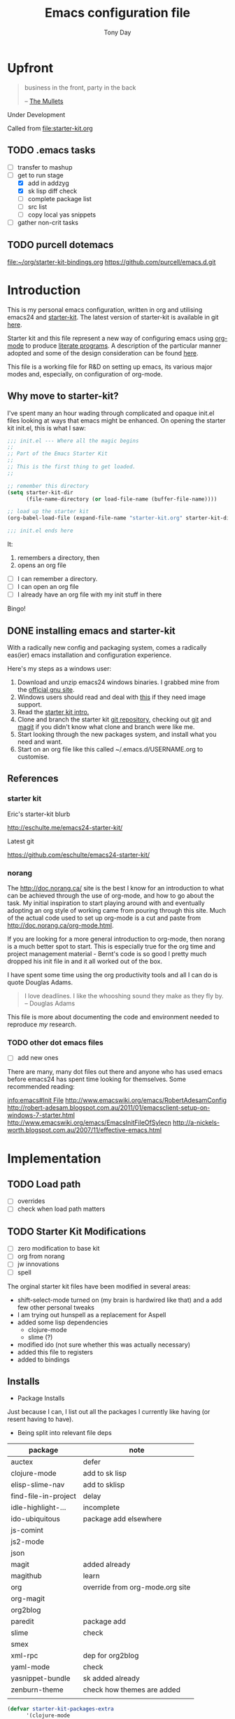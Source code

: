 #+TITLE: Emacs configuration file
#+AUTHOR: Tony Day
#+EMAIL: zygomega at gmail dot com
#+OPTIONS: toc:2 num:nil ^:nil

* Upfront
:PROPERTIES:
:OPEN: [2012-08-01 Wed 18:27]
:LAST: TODO [2012-08-01 Wed 18:27]
:END:
#+begin_quote
  business in the front, party in the back

  -- [[http://en.wikipedia.org/wiki/The_Mullets_(TV_series)][The Mullets]]
#+end_quote

Under Development

Called from [[file:starter-kit.org]]

** TODO .emacs tasks
SCHEDULED: <2012-09-10 Mon>
:PROPERTIES:
:OPEN: [2012-09-10 Mon 09:34]
:LAST: TODO [2012-09-10 Mon 09:34]
:END:
- [ ] transfer to mashup
- [-] get to run stage
  - [X] add in addzyg
  - [X] sk lisp diff check
  - [ ] complete package list
  - [ ] src list
  - [ ] copy local yas snippets
- [ ] gather non-crit tasks


** TODO purcell dotemacs
:PROPERTIES:
:OPEN: [2012-09-01 Sat 18:10]
:LAST: [2012-09-01 Sat 18:10]
:END:
[[file:~/org/starter-kit-bindings.org]]
https://github.com/purcell/emacs.d.git

* Introduction

This is my personal emacs configuration, written in org and utilising emacs24
and [[http://eschulte.me/emacs24-starter-kit/][starter-kit]].  The latest version of starter-kit is available in git [[https://github.com/eschulte/emacs24-starter-kit/][here]].

Starter kit and this file represent a new way of configuring emacs
using [[http://orgmode.org/][org-mode]] to produce [[http://en.wikipedia.org/wiki/Literate_programming][literate programs]]. A description of the
particular manner adopted and some of the design consideration can be found [[id:f955f29d-1f32-49cb-bfca-125e64365849][here]].

This file is a working file for R&D on setting up
emacs, its various major modes and, especially, on configuration of
org-mode.

** Why move to starter-kit?

I've spent many an hour wading through complicated and opaque init.el files looking at ways
that emacs might be enhanced.  On opening the starter kit init.el,
this is what I saw:

#+begin_src emacs-lisp :eval no :tangle no
;;; init.el --- Where all the magic begins
;;
;; Part of the Emacs Starter Kit
;;
;; This is the first thing to get loaded.
;;

;; remember this directory
(setq starter-kit-dir
      (file-name-directory (or load-file-name (buffer-file-name))))

;; load up the starter kit
(org-babel-load-file (expand-file-name "starter-kit.org" starter-kit-dir))

;;; init.el ends here
#+end_src

It:
1. remembers a directory, then
2. opens an org file

- [ ] I can remember a directory.
- [ ] I can open an org file
- [ ] I already have an org file with my init stuff in there

Bingo!

** DONE installing emacs and starter-kit
:LOGBOOK:
CLOCK: [2012-07-22 Sun 15:55]--[2012-07-22 Sun 16:17] =>  0:22
:END:
:PROPERTIES:
:OPEN: [2012-07-22 Sun 15:55]
:LAST: DONE [2012-07-22 Sun 19:21]
:CLOSE: [2012-07-22 Sun 19:21]
:END:

With a radically new config and packaging system, comes a radically
eas(ier) emacs installation and configuration experience.

Here's my steps as a windows user:
1. Download and unzip emacs24 windows binaries.  I grabbed mine from the [[http://ftp.gnu.org/pub/gnu/emacs/windows/emacs-24.1-bin-i386.zip][official gnu site]].
2. Windows users should read and deal with [[http://ftp.gnu.org/pub/gnu/emacs/windows/README][this]] if they need image support.
3. Read the [[http://eschulte.me/emacs24-starter-kit/][starter kit intro.]]
4. Clone and branch the starter kit [[http://github.com/eschulte/emacs24-starter-kit.git][git repository]], checking out [[http://www.kernel.org/pub/software/scm/git/docs/gittutorial.html][git]]
   and [[http://zagadka.vm.bytemark.co.uk/magit/magit.html][magit]] if you didn't know what clone and branch were like me.
5. Start looking through the new packages system, and install what you
   need and want.
6. Start on an org file like this called ~/.emacs.d/USERNAME.org to customise.


** References
*** starter kit

Eric's starter-kit blurb

http://eschulte.me/emacs24-starter-kit/

Latest git

https://github.com/eschulte/emacs24-starter-kit/

*** norang
	 :LOGBOOK:
	 CLOCK: [2012-07-17 Tue 10:01]--[2012-07-17 Tue 10:16] =>  0:15
	 CLOCK: [2012-07-17 Tue 09:55]--[2012-07-17 Tue 10:01] =>  0:06
	 CLOCK: [2012-07-17 Tue 09:09]--[2012-07-17 Tue 09:55] =>  0:46
	 :END:

The http://doc.norang.ca/ site is the best I know for an introduction
to what can be achieved through the use of org-mode, and how to go
about the task. My initial inspiration to start playing around with
and eventually adopting an org style of working came from pouring
through this site. Much of the actual code used to set up org-mode
is a cut and paste from http://doc.norang.ca/org-mode.html.

If you are looking for a more general introduction to org-mode, then
norang is a much better spot to start. This is especially true for the
org time and project management material - Bernt's code is so good I
pretty much dropped his init file in and it all worked out of the box.

I have spent some time using the org productivity tools and all I can
do is quote Douglas Adams.

#+BEGIN_QUOTE
I love deadlines. I like the whooshing sound they make as they fly by.
-- Douglas Adams
#+END_QUOTE

This file is more about documenting the code and environment needed to
reproduce [[scarecapital.com][my]] research.

*** TODO other dot emacs files
	 :LOGBOOK:  
	 CLOCK: [2012-04-12 Thu 23:14]--[2012-04-12 Thu 23:16] =>  0:02
	 CLOCK: [2012-04-12 Thu 22:43]--[2012-04-12 Thu 22:57] =>  0:14
	 :END:      

- [ ] add new ones

There are many, many dot files out there and anyone who has used emacs
before emacs24 has spent time looking for themselves.  Some
recommended reading:

[[info:emacs#Init%20File][info:emacs#Init File]]
http://www.emacswiki.org/emacs/RobertAdesamConfig
http://robert-adesam.blogspot.com.au/2011/01/emacsclient-setup-on-windows-7-starter.html
http://www.emacswiki.org/emacs/EmacsInitFileOfSylecn
http://a-nickels-worth.blogspot.com.au/2007/11/effective-emacs.html

*** TODO local copies                                              :noexport:

[[file:~/projects/learning_org/RA-init.el::%3B%3B%3B][file:~/projects/learning_org/RA-init.el]]
[[file:~/projects/learning_org/EmacsInitFileOfSylecn.txt]]


* Implementation
:PROPERTIES:
:tangle: yes
:END:


** TODO Load path
- [ ] overrides
- [ ] check when load path matters


** TODO Starter Kit Modifications
:PROPERTIES:
:OPEN: [2012-07-23 Mon 10:34]
:LAST: TODO [2012-07-23 Mon 10:34]
:END:

- [ ] zero modification to base kit
- [ ] org from norang
- [ ] jw innovations
- [ ] spell

The orginal starter kit files have been modified in several areas:

- shift-select-mode turned on (my brain is hardwired like
  that) and a add few other personal tweaks
- I am trying out hunspell as a replacement for Aspell
- added some lisp dependencies
  - clojure-mode
  - slime (?)
- modified ido (not sure whether this was actually necessary)
- added this file to registers
- added to bindings

** Installs

- Package Installs

Just because I can, I list out all the packages I currently like
having (or resent having to have).

- Being split into relevant file deps
| package              | note                            |
|----------------------+---------------------------------|
| auctex               | defer                           |
| clojure-mode         | add to sk lisp                  |
| elisp-slime-nav      | add to sklisp                   |
| find-file-in-project | delay                           |
| idle-highlight-...   | incomplete                      |
| ido-ubiquitous       | package add elsewhere           |
| js-comint            |                                 |
| js2-mode             |                                 |
| json                 |                                 |
| magit                | added already                   |
| magithub             | learn                           |
| org                  | override from org-mode.org site |
| org-magit            |                                 |
| org2blog             |                                 |
| paredit              | package add                     |
| slime                | check                           |
| smex                 |                                 |
| xml-rpc              | dep for org2blog                |
| yaml-mode            | check                           |
| yasnippet-bundle     | sk added already                |
| zenburn-theme        | check how themes are added      |
|                      |                                 |





#+begin_src emacs-lisp  :tangle no
  (defvar starter-kit-packages-extra
        '(clojure-mode 
                elisp-slime-nav
                js-comint
                js2-mode
                json
                magithub
                org-magit
                org2blog
                paredit
                slime
                smex
                xml-rpc
                yaml-mode
                zenburn-theme)
        "Libraries that should be installed beyond the defaults.")
#+end_src

#+RESULTS:
: starter-kit-packages-extra



#+begin_src emacs-lisp
(unless package-archive-contents
  (package-refresh-contents))
(dolist (package '(clojure-mode 
                   elisp-slime-nav
                   js-comint
                   js2-mode
                   json
                   magithub
                   org-magit
                   org2blog
                   paredit
                   slime
                   smex
                   xml-rpc
                   yaml-mode
                   zenburn-theme))
  (unless (package-installed-p package)
    (package-install package)))
#+end_src

- Starter Kit Loads
  #+begin_src emacs-lisp
    (starter-kit-load "eshell")
    (starter-kit-load "lisp")
    (starter-kit-load "misc-recommended")
  #+end_src

- Theme Loads
  - [ ] not sure how custom path gets modified

  #+begin_src emacs-lisp
    ;;(add-to-list 'custom-theme-load-path
    ;;           (concat package-user-dir
    ;;           '"/github-theme-0.0.3/"))
    (load-theme 'zenburn t)
    ;(load-theme 'github t)
  #+end_src



  
** TODO src loads
Non-package stuff in ~/.emacs.d/src
- [ ] icicles





** NEXT Personal Loads
:PROPERTIES:
:OPEN: [2012-07-23 Mon 08:56]
:LAST:     NEXT [2012-09-01 Sat 16:44]
:END:

The following files contain categories not covered by starter kit.

- Zyg Org in [[file:starter-kit-zyg-org.org][starter-kit-zyg-org]]
  - [ ] contrib section of org
  - [ ] publishing part ripped out
  - [ ] info docs
  - [ ] git commit method
  #+begin_src emacs-lisp
  (starter-kit-load "starter-kit-tonyday-org.org")
  #+end_src

- Org function definitions in [[file:starter-kit-zyg-defuns-org.org][starter-kit-zyg-defuns-org]]
  - [ ] stored link broken
  #+begin_src emacs-lisp
  (starter-kit-load "starter-kit-tonyday-defuns-org.org")
  #+end_src

- Octave [[file:starter-kit-octave.org][starter-kit-octave]]
  #+begin_src emacs-lisp
  (starter-kit-load "starter-kit-octave.org")
  #+end_src

*** icicles (off)
:LOGBOOK:
- State "TODO"       from ""           [2012-07-19 Thu 22:27]
:END:
:PROPERTIES:
:OPEN: [2012-07-23 Mon 10:44]
:LAST:     DONE [2012-09-04 Tue 09:20]
:CLOSE:    [2012-09-04 Tue 09:20]
:END:

I'm undecided about icicles. It was very useful in the first few days
of learning new stuff in emacs. After I'd learnt the basics, however,
it started to feel like a productivity drain - there were just too
many options and I'd spend my hours scrolling through the eleventy
billion possible commands at every point. And it stuffs up the whole
completion/default thing (the thing that I have in my mind rather than
some error in its logic). So I leave it off by default and M-x icy when I
introduce a new major mode or something big like that.

- no package yet
- [X] move git local repository to ~/.emacs.d/src/icicles
- [ ] work out src usage convention
- [ ] icicles and ido - can they play nice?

#+begin_src emacs-lisp :tangle no
  (require 'icicles)
  ;;(icy-mode 1)
#+end_src



* TODO dev code snippets
:PROPERTIES:
:OPEN: [2012-08-01 Wed 22:29]
:LAST: TODO [2012-08-01 Wed 22:29]
:ID: 50603d6b-021f-47bf-9a5e-22827e5932e8
:END:
- [ ] to be properly placed in starter-kit heirarchy


- yegges binding suggestions
  #+begin_src emacs-lisp
  (global-set-key "\C-x\C-m" 'execute-extended-command)
  (global-set-key "\C-c\C-m" 'execute-extended-command)
  #+end_src

- backward kill word binding
  #+begin_src emacs-lisp
    (global-set-key "\C-w" 'backward-kill-word)
    (global-set-key "\C-x\C-k" 'kill-region)
    (global-set-key "\C-c\C-k" 'kill-region)
    (global-set-key [f4] 'call-last-kbd-macro)
  #+end_src

- saveplace
  #+begin_src emacs-lisp :tangle no 
    (setq-default save-place t)
  #+end_src

- transpose-windows
  #+begin_src emacs-lisp
    (defun transpose-windows (arg)
      "Transpose the buffers shown in two windows."
      (interactive "p")
      (let ((selector (if (>= arg 0) 'next-window 'previous-window)))
        (while (/= arg 0)
          (let ((this-win (window-buffer))
                (next-win (window-buffer (funcall selector))))
            (set-window-buffer (selected-window) next-win)
            (set-window-buffer (funcall selector) this-win)
            (select-window (funcall selector)))
          (setq arg (if (plusp arg) (1- arg) (1+ arg))))))
    (define-key ctl-x-4-map (kbd "t") 'transpose-windows)
  #+end_src

  #+results:
  : transpose-windows

- babel bindings
  #+begin_src emacs-lisp
    (global-set-key (kbd "<f11> s") 'org-babel-execute-subtree)
    (global-set-key (kbd "<f11> b") 'org-babel-execute-buffer)
    (global-set-key (kbd "<f11> t") 'org-table-recalculate-buffer-tables)
  #+end_src
- ido completion for yasnippet insertion
  #+begin_src emacs-lisp
    (setq yas/prompt-functions '(yas/ido-prompt yas/dropdown-prompt
                                                yas/completing-prompt yas/x-prompt yas/no-prompt))
  #+end_src

- yas/insert bound to f9-y
  #+begin_src emacs-lisp 
    (global-set-key (kbd "<f9> y") 'yas/insert-snippet)
  #+end_src

- kbd macro bindings
  #+begin_src emacs-lisp
    (global-set-key (kbd "<C-f4>") 'start-kbd-macro)
    (global-set-key (kbd "<S-f4>") 'end-kbd-macro)
  #+end_src

  #+results:
  : end-kbd-macro

- occur within isearch
  #+begin_src emacs-lisp
  ;; Activate occur easily inside isearch
  (define-key isearch-mode-map (kbd "C-o") 'isearch-occur)
  #+end_src




* clipboard

** TODO nxhtml
  #+begin_src emacs-lisp 
    ;;(load (concat starter-kit-dir "src/nxhtml/autostart.el"))
  #+end_src


** magit info
  #+begin_src emacs-lisp :tangle no
    (add-to-list 'Info-default-directory-list "~/.emacs.d/git/magit")
  #+end_src

** simple bookmarks
:PROPERTIES:
:OPEN: [2012-07-23 Mon 10:49]
:LAST: TODO [2012-07-23 Mon 10:49]
:END:

#+begin_src emacs-lisp 
  (global-set-key (kbd "<C-f6>") 
                  '(lambda () (interactive) (bookmark-set "SAVED")))
  (global-set-key (kbd "<f6>")
                  '(lambda () (interactive) (bookmark-jump "SAVED")))
#+end_src

** buffer cycling

#+begin_src emacs-lisp 
  (global-set-key (kbd "C-<f9>") 'previous-buffer)
  (global-set-key (kbd "C-<f10>") 'next-buffer)
#+end_src

** tabify

#+begin_src emacs-lisp 
  (global-set-key (kbd "<f9> T") 'tabify)
  (global-set-key (kbd "<f9> U") 'untabify)
#+end_src

** TODO Scratch
:PROPERTIES:
:OPEN: [2012-07-23 Mon 12:12]
:LAST: TODO [2012-07-23 Mon 12:12]
:END:
All this scratching is making me itch.
- [ ] test these
- [ ] find out how/where *scratch*
- [ ] make a *escratch*
#+begin_src emacs-lisp 
  (global-set-key (kbd "<f9> o") 'make-org-scratch)
  (global-set-key (kbd "<f9> s") 'switch-to-org-scratch)
  (global-set-key (kbd "<f9> e") 'make-elisp-scratch)
  (global-set-key (kbd "<f9> z") 'switch-to-elisp-scratch)
#+end_src

Defuns
#+begin_src emacs-lisp 
(defun make-org-scratch ()
  (interactive)
  (find-file "~/.emacs.d/tmp/scratch.org")
  (ido-make-directory "~/.emacs.d/tmp"))  
(defun make-elisp-scratch ()
  (interactive)
  (find-file "~/.emacs.d/tmp/scratch.el")
  (ido-make-directory "~/.emacs.d/tmp"))  
(defun switch-to-org-scratch ()
  (interactive)
  (switch-to-buffer "*scratch*"))
(defun switch-to-elisp-scratch ()
  (interactive)
  (switch-to-buffer "*escratch*"))
#+end_src


** TODO org capture

Capturing tasks
#+begin_src emacs-lisp 
  (define-key global-map "\C-cc" 'org-capture)
#+end_src

** TODO miscellaneous and overrides

#+begin_src emacs-lisp 
(setq shift-select-mode t)
(setq display-time-format " %I:%M%p %a %d %b ")
(display-time-mode)
(setq delete-selection-mode t)
(setq ido-file-extensions-order '(".org"))
(setq sentence-end-double-space nil)  
#+end_src

** A Column Number is always handy.
#+begin_src emacs-lisp
(column-number-mode t)
#+end_src


** register (off)

#+begin_example
 (?z (file . ,(concat starter-kit-dir "zygomega.org")))
#+end_example

** hunspell (off)
:PROPERTIES:
:OPEN: [2012-07-23 Mon 09:24]
:LAST:  [2012-08-03 Fri 15:21]
:CLOSE: [2012-08-03 Fri 15:21]
:tangle: no
:END:
Installing in windows involved a lot of tweaking, but hunspell is the
future.

*** Installing hunspell on Windows
It was a chore.  I had to:
- build hunspell from source (in Visual Studio 10)
- added a new directory (~/bin) to path to house it
- copied the hunspell.exe it over to ~/bin

http://sourceforge.net/projects/hunspell/

http://www.mail-archive.com/gnu-emacs-sources@gnu.org/msg01709.html

http://www.emacswiki.org/emacs/InteractiveSpell

personal dictionary is at ~/.personal_dicitionary

*** Packages and Settings

Why there are 3 packages, idk.
#+begin_src emacs-lisp
  (dolist (package '(rw-hunspell rw-ispell
                rw-language-and-country-codes))
    (unless (package-installed-p package)
      (package-install package)))
#+end_src

#+begin_src emacs-lisp 
  (require 'rw-hunspell)
  (require 'rw-ispell)
  (require 'rw-language-and-country-codes)
  (setq ispell-program-name "hunspell") 
  (setq ispell-dictionary "en_US_hunspell") ;the _suffix is the same as the name of the final dicpath directory
  ;; uses your home directory by default
  (setq ispell-process-directory (expand-file-name "~/.emacs.d/"))
  (setq rw-hunspell-dicpath-list '("~/hunspell")) ;spaces or special characters may be problematic
  (setq rw-hunspell-make-dictionary-menu t)
  (setq rw-hunspell-use-rw-ispell t)
  ;;(setq ispell-personal-dictionary (expand-file-name "~/.hunspell_en_US"))
#+end_src



** git folder list

#+begin_src emacs-lisp
      
        (setq magit-repo-dirs '("~/.emacs.d" 
                                "~/stuff"
                                "~/dotemacs-mashup"
                                "~/emfx"))
      
#+end_src

#+results:
| ~/.emacs.d | ~/stuff | ~/dotemacs-mashup | ~/emfx |




* sunrise commander

- M-x customize-group <RET> sunrise <RET> 
- M-x sunrise
- M-x sunrise-cd
#+begin_src emacs-lisp
  (require 'sunrise-commander)
  (add-to-list 'auto-mode-alist '("\\.srvm\\'" . sr-virtual-mode))
#+end_src

